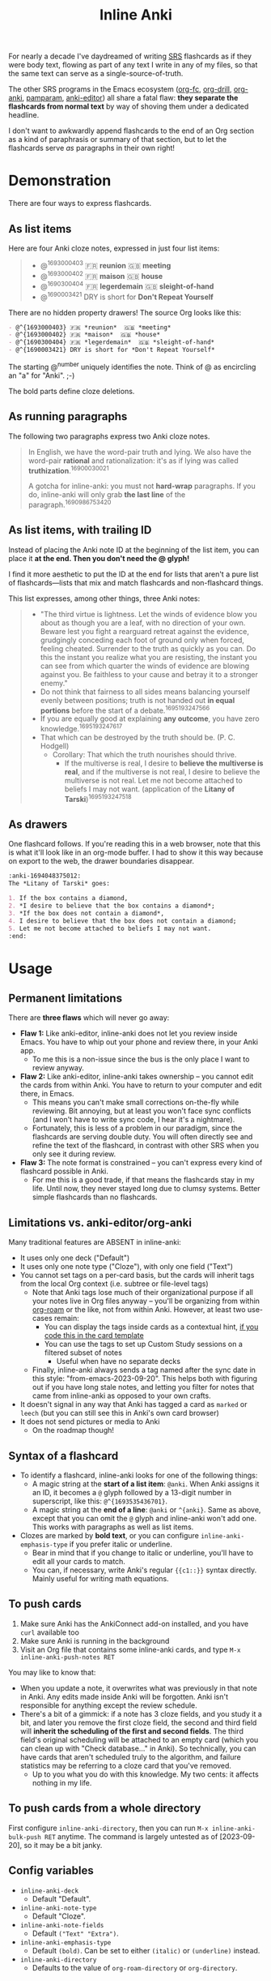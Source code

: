 #+TITLE: Inline Anki

For nearly a decade I've daydreamed of writing [[https://en.wikipedia.org/wiki/Spaced_repetition#Software][SRS]] flashcards as if they were body text, flowing as part of any text I write in any of my files, so that the same text can serve as a single-source-of-truth.

The other SRS programs in the Emacs ecosystem ([[https://github.com/l3kn/org-fc][org-fc]], [[https://gitlab.com/phillord/org-drill][org-drill]], [[https://github.com/eyeinsky/org-anki][org-anki]], [[https://github.com/abo-abo/pamparam][pamparam]], [[https://github.com/louietan/anki-editor][anki-editor]]) all share a fatal flaw: *they separate the flashcards from normal text* by way of shoving them under a dedicated headline.

I don't want to awkwardly append flashcards to the end of an Org section as a kind of paraphrasis or summary of that section, but to let the flashcards serve /as/ paragraphs in their own right!

* Demonstration
There are four ways to express flashcards.

** As list items
Here are four Anki cloze notes, expressed in just four list items:

#+begin_quote
- @^{1693000403} 🇫🇷 *reunion*  🇬🇧 *meeting*
- @^{1693000402} 🇫🇷 *maison*  🇬🇧 *house*
- @^{1690300404} 🇫🇷 *legerdemain*  🇬🇧 *sleight-of-hand*
- @^{1690003421} DRY is short for *Don't Repeat Yourself*
#+end_quote

There are no hidden property drawers!  The source Org looks like this:

#+begin_src org
- @^{1693000403} 🇫🇷 *reunion*  🇬🇧 *meeting*
- @^{1693000402} 🇫🇷 *maison*  🇬🇧 *house*
- @^{1690300404} 🇫🇷 *legerdemain*  🇬🇧 *sleight-of-hand*
- @^{1690003421} DRY is short for *Don't Repeat Yourself*
#+end_src

The starting @^{number} uniquely identifies the note.  Think of @ as encircling an "a" for "Anki". ;-)

The bold parts define cloze deletions.

** As running paragraphs
The following two paragraphs express two Anki cloze notes.

#+begin_quote
In English, we have the word-pair truth and lying.  We also have the word-pair *rational* and rationalization: it's as if lying was called *truthization*.^{16900030021}

A gotcha for inline-anki: you must not *hard-wrap* paragraphs.  If you do, inline-anki will only grab *the last line* of the paragraph.^{1690986753420}
#+end_quote

** As list items, with trailing ID
Instead of placing the Anki note ID at the beginning of the list item, you can place it *at the end. Then you don't need the @ glyph!*

I find it more aesthetic to put the ID at the end for lists that aren't a pure list of flashcards---lists that mix and match flashcards and non-flashcard things.

This list expresses, among other things, three Anki notes:

#+begin_quote
- "The third virtue is lightness. Let the winds of evidence blow you about as though you are a leaf, with no direction of your own.  Beware lest you fight a rearguard retreat against the evidence, grudgingly conceding each foot of ground only when forced, feeling cheated.  Surrender to the truth as quickly as you can.  Do this the instant you realize what you are resisting, the instant you can see from which quarter the winds of evidence are blowing against you.  Be faithless to your cause and betray it to a stronger enemy."
- Do not think that fairness to all sides means balancing yourself evenly between positions; truth is not handed out *in equal portions* before the start of a debate.^{1695193247566}
- If you are equally good at explaining *any outcome*, you have zero knowledge.^{1695193247617}
- That which can be destroyed by the truth should be.  (P. C. Hodgell)
  - Corollary: That which the truth nourishes should thrive.
    - If the multiverse is real, I desire to *believe the multiverse is real*, and if the multiverse is not real, I desire to believe the multiverse is not real.  Let me not become attached to beliefs I may not want. (application of the *Litany of Tarski*)^{1695193247518}
#+end_quote
  
** As drawers
One flashcard follows.  If you're reading this in a web browser, note that this is what it'll look like in an org-mode buffer.  I had to show it this way because on export to the web, the drawer boundaries disappear.

#+begin_src org
:anki-1694048375012:
The *Litany of Tarski* goes:

1. If the box contains a diamond,
2. *I desire to believe that the box contains a diamond*;
3. *If the box does not contain a diamond*,
4. I desire to believe that the box does not contain a diamond;
5. Let me not become attached to beliefs I may not want.
:end:
#+end_src

* Usage
** Permanent limitations

There are *three flaws* which will never go away:

- *Flaw 1:* Like anki-editor, inline-anki does not let you review inside Emacs.  You have to whip out your phone and review there, in your Anki app.
  - To me this is a non-issue since the bus is the only place I want to review anyway.
- *Flaw 2:* Like anki-editor, inline-anki takes ownership -- you cannot edit the cards from within Anki.  You have to return to your computer and edit there, in Emacs.
  - This means you can't make small corrections on-the-fly while reviewing.  Bit annoying, but at least you won't face sync conflicts (and I won't have to write sync code, I hear it's a nightmare).
  - Fortunately, this is less of a problem in our paradigm, since the flashcards are serving double duty.  You will often directly see and refine the text of the flashcard, in contrast with other SRS when you only see it during review.
- *Flaw 3:* The note format is constrained -- you can't express every kind of flashcard possible in Anki.
  - For me this is a good trade, if that means the flashcards stay in my life.  Until now, they never stayed long due to clumsy systems.   Better simple flashcards than no flashcards.

** Limitations vs. anki-editor/org-anki

Many traditional features are ABSENT in inline-anki:

- It uses only one deck ("Default")
- It uses only one note type ("Cloze"), with only one field ("Text")
- You cannot set tags on a per-card basis, but the cards will inherit tags from the local Org context (i.e. subtree or file-level tags)
  - Note that Anki tags lose much of their organizational purpose if all your notes live in Org files anyway -- you'll be organizing from within [[https://github.com/org-roam/org-roam][org-roam]] or the like, not from within Anki.  However, at least two use-cases remain:
    - You can display the tags inside cards as a contextual hint, [[https://edstrom.dev/posts/qix2Q4W/how-to-display-tags-as-hint-in-all-anki-cards][if you code this in the card template]]
    - You can use the tags to set up Custom Study sessions on a filtered subset of notes
      - Useful when have no separate decks
  - Finally, inline-anki always sends a tag named after the sync date in this style: "from-emacs-2023-09-20".  This helps both with figuring out if you have long stale notes, and letting you filter for notes that came from inline-anki as opposed to your own crafts.
- It doesn't signal in any way that Anki has tagged a card as =marked= or =leech= (but you can still see this in Anki's own card browser)
- It does not send pictures or media to Anki
  - On the roadmap though!

** Syntax of a flashcard

- To identify a flashcard, inline-anki looks for one of the following things:
  - A magic string at the *start of a list item*: =@anki=.  When Anki assigns it an ID, it becomes a =@= glyph followed by a 13-digit number in superscript, like this: =@^{1693535436701}=.
  - A magic string at the *end of a line*: =@anki= or =^{anki}=.  Same as above, except that you can omit the =@= glyph and inline-anki won't add one.  This works with paragraphs as well as list items.
- Clozes are marked by *bold text*, or you can configure =inline-anki-emphasis-type= if you prefer italic or underline.
  - Bear in mind that if you change to italic or underline, you'll have to edit all your cards to match.
  - You can, if necessary, write Anki's regular ={{c1::}}= syntax directly.  Mainly useful for writing math equations.
#  - a drawer named =:anki:=, which is renamed to something like =:anki-16900001:= when the Anki note ID has been assigned.

** To push cards


1. Make sure Anki has the AnkiConnect add-on installed, and you have =curl= available too
2. Make sure Anki is running in the background
3. Visit an Org file that contains some inline-anki cards, and type =M-x inline-anki-push-notes RET=

You may like to know that:
- When you update a note, it overwrites what was previously in that note in Anki.  Any edits made inside Anki will be forgotten.  Anki isn't responsible for anything except the review schedule.
- There's a bit of a gimmick: if a note has 3 cloze fields, and you study it a bit, and later you remove the first cloze field, the second and third field will *inherit the scheduling of the first and second fields*.  The third field's original scheduling will be attached to an empty card (which you can clean up with "Check database..." in Anki).  So technically, you can have cards that aren't scheduled truly to the algorithm, and failure statistics may be referring to a cloze card that you've removed.
  - Up to you what you do with this knowledge.  My two cents: it affects nothing in my life.

** To push cards from a whole directory

First configure =inline-anki-directory=, then you can run =M-x inline-anki-bulk-push RET= anytime.  The command is largely untested as of [2023-09-20], so it may be a bit janky.

** Config variables

- =inline-anki-deck=
  - Default "Default".

- =inline-anki-note-type=
  - Default "Cloze".

- =inline-anki-note-fields=
  - Default =("Text" "Extra")=.

- =inline-anki-emphasis-type=
  - Default =(bold)=.  Can be set to either =(italic)= or =(underline)= instead.

- =inline-anki-directory=
  - Defaults to the value of =org-roam-directory= or =org-directory=.

* Installation

If you have [[https://github.com/raxod502/straight.el][straight.el]], you can install the package with this initfile snippet:
#+begin_src elisp
(use-package asyncloop ;; dependency
  :straight (asyncloop   :type git :host github :repo "meedstrom/asyncloop"))
(use-package inline-anki
  :straight (inline-anki :type git :host github :repo "meedstrom/inline-anki"))
#+end_src

Alternatively with Doom Emacs, this goes in =packages.el=:
#+begin_src elisp
(package! asyncloop   :recipe (:host github :repo "meedstrom/asyncloop")) ;; dependency
(package! inline-anki :recipe (:host github :repo "meedstrom/inline-anki"))
#+end_src

* Warning
To detect clozes, this package relies on correct fontification in Org-mode.  So if you've been dragging along a half-broken Org setup, now may be the time to debug it.

* Roadmap
- [X] A command to search for flashcards
- [ ] Send a field to Anki containing the file path and instruct the user to set up Anki such that clicking this path opens it with emacsclient
- [ ] Export pictures and media
  - not super useful since we are restricted to clozes for now
  - [ ] Let drawer-style flashcards use a front-back template instead of cloze

* Q&A
- Can I keep using [other flashcard package] at the same time?
  - Yes.  That's one reason why this package doesn't know of any subtree syntax, so it can be mutually exclusive with them.
